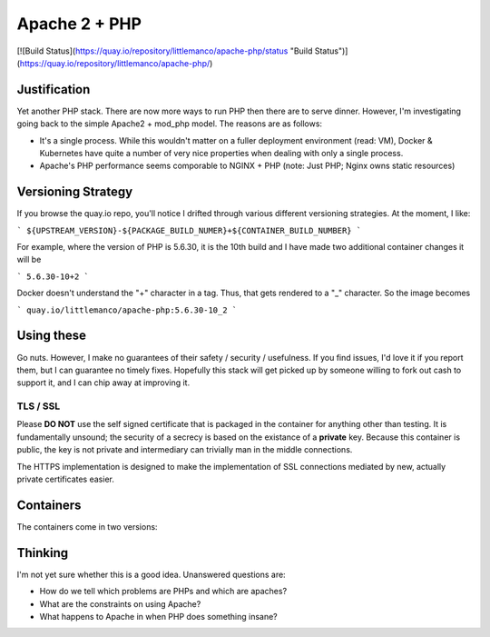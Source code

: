 ==============
Apache 2 + PHP
==============

[![Build Status](https://quay.io/repository/littlemanco/apache-php/status "Build Status")](https://quay.io/repository/littlemanco/apache-php/)

Justification
-------------

Yet another PHP stack. There are now more ways to run PHP then there are to serve dinner. However, I'm investigating
going back to the simple Apache2 + mod_php model. The reasons are as follows:

- It's a single process. While this wouldn't matter on a fuller deployment environment (read: VM), Docker & Kubernetes
  have quite a number of very nice properties when dealing with only a single process.
- Apache's PHP performance seems comporable to NGINX + PHP (note: Just PHP; Nginx owns static resources)

Versioning Strategy
-------------------

If you browse the quay.io repo, you'll notice I drifted through various different versioning strategies. At the moment,
I like:

```
${UPSTREAM_VERSION}-${PACKAGE_BUILD_NUMER}+${CONTAINER_BUILD_NUMBER}
```

For example, where the version of PHP is 5.6.30, it is the 10th build and I have made two additional container changes
it will be

```
5.6.30-10+2
```

Docker doesn't understand the "+" character in a tag. Thus, that gets rendered to a "_" character. So the image becomes

```
quay.io/littlemanco/apache-php:5.6.30-10_2
```

Using these
-----------

Go nuts. However, I make no guarantees of their safety / security / usefulness. If you find issues, I'd love it if you
report them, but I can guarantee no timely fixes. Hopefully this stack will get picked up by someone willing to fork
out cash to support it, and I can chip away at improving it.

TLS / SSL
"""""""""

Please **DO NOT** use the self signed certificate that is packaged in the container for anything other than testing. It
is fundamentally unsound; the security of a secrecy is based on the existance of a **private** key. Because this 
container is public, the key is not private and intermediary can trivially man in the middle connections.

The HTTPS implementation is designed to make the implementation of SSL connections mediated by new, actually private
certificates easier.

Containers
----------

The containers come in two versions:

Thinking
--------

I'm not yet sure whether this is a good idea. Unanswered questions are:

- How do we tell which problems are PHPs and which are apaches?
- What are the constraints on using Apache?
- What happens to Apache in when PHP does something insane?
